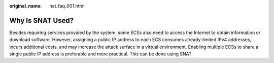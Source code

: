 :original_name: nat_faq_001.html

.. _nat_faq_001:

Why Is SNAT Used?
=================

Besides requiring services provided by the system, some ECSs also need to access the Internet to obtain information or download software. However, assigning a public IP address to each ECS consumes already-limited IPv4 addresses, incurs additional costs, and may increase the attack surface in a virtual environment. Enabling multiple ECSs to share a single public IP address is preferable and more practical. This can be done using SNAT.
